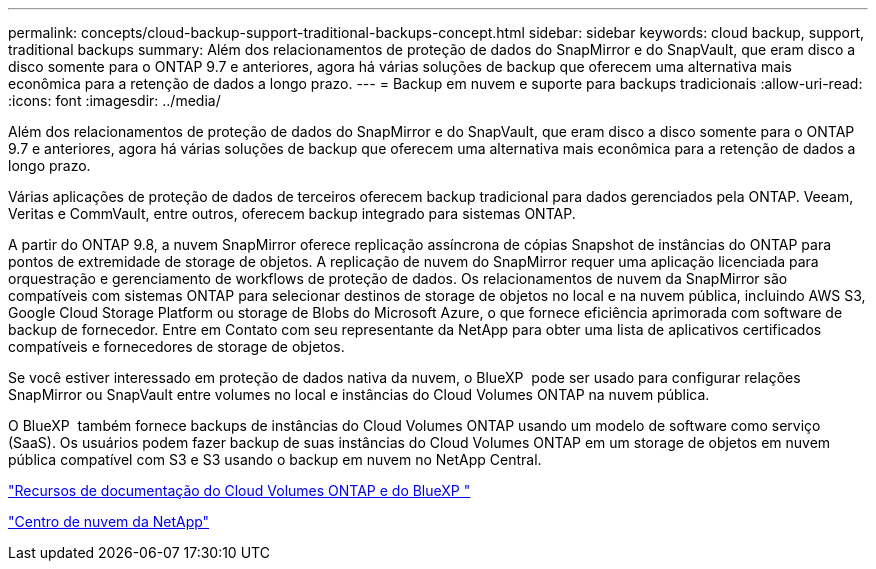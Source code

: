 ---
permalink: concepts/cloud-backup-support-traditional-backups-concept.html 
sidebar: sidebar 
keywords: cloud backup, support, traditional backups 
summary: Além dos relacionamentos de proteção de dados do SnapMirror e do SnapVault, que eram disco a disco somente para o ONTAP 9.7 e anteriores, agora há várias soluções de backup que oferecem uma alternativa mais econômica para a retenção de dados a longo prazo. 
---
= Backup em nuvem e suporte para backups tradicionais
:allow-uri-read: 
:icons: font
:imagesdir: ../media/


[role="lead"]
Além dos relacionamentos de proteção de dados do SnapMirror e do SnapVault, que eram disco a disco somente para o ONTAP 9.7 e anteriores, agora há várias soluções de backup que oferecem uma alternativa mais econômica para a retenção de dados a longo prazo.

Várias aplicações de proteção de dados de terceiros oferecem backup tradicional para dados gerenciados pela ONTAP. Veeam, Veritas e CommVault, entre outros, oferecem backup integrado para sistemas ONTAP.

A partir do ONTAP 9.8, a nuvem SnapMirror oferece replicação assíncrona de cópias Snapshot de instâncias do ONTAP para pontos de extremidade de storage de objetos. A replicação de nuvem do SnapMirror requer uma aplicação licenciada para orquestração e gerenciamento de workflows de proteção de dados. Os relacionamentos de nuvem da SnapMirror são compatíveis com sistemas ONTAP para selecionar destinos de storage de objetos no local e na nuvem pública, incluindo AWS S3, Google Cloud Storage Platform ou storage de Blobs do Microsoft Azure, o que fornece eficiência aprimorada com software de backup de fornecedor. Entre em Contato com seu representante da NetApp para obter uma lista de aplicativos certificados compatíveis e fornecedores de storage de objetos.

Se você estiver interessado em proteção de dados nativa da nuvem, o BlueXP  pode ser usado para configurar relações SnapMirror ou SnapVault entre volumes no local e instâncias do Cloud Volumes ONTAP na nuvem pública.

O BlueXP  também fornece backups de instâncias do Cloud Volumes ONTAP usando um modelo de software como serviço (SaaS). Os usuários podem fazer backup de suas instâncias do Cloud Volumes ONTAP em um storage de objetos em nuvem pública compatível com S3 e S3 usando o backup em nuvem no NetApp Central.

https://www.netapp.com/cloud-services/cloud-manager/documentation/["Recursos de documentação do Cloud Volumes ONTAP e do BlueXP "]

https://cloud.netapp.com["Centro de nuvem da NetApp"]
